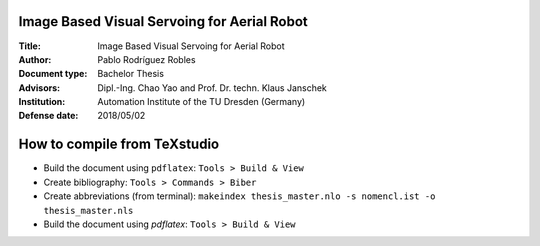 Image Based Visual Servoing for Aerial Robot
============================================

.. image:: https://image.ibb.co/jgB56n/ibvs_aerial_robot.png
   :alt: ibvs_aerial_robot
   :width: 10px
   :align: center

.. |orcid| image:: https://img.shields.io/badge/id-0000--0002--2187--161X-a6ce39.svg
   :target: https://orcid.org/0000-0002-1339-7401

:Title: Image Based Visual Servoing for Aerial Robot
:Author: Pablo Rodríguez Robles |orcid|
:Document type: Bachelor Thesis
:Advisors: Dipl.-Ing. Chao Yao and Prof. Dr. techn. Klaus Janschek
:Institution: Automation Institute of the TU Dresden (Germany)
:Defense date: 2018/05/02

How to compile from TeXstudio
=============================

- Build the document using ``pdflatex``: ``Tools > Build & View`` 
- Create bibliography: ``Tools > Commands > Biber``
- Create abbreviations (from terminal): ``makeindex thesis_master.nlo -s nomencl.ist -o thesis_master.nls``
- Build the document using `pdflatex`: ``Tools > Build & View``
